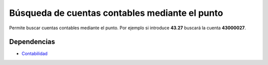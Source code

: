 ===============================================
Búsqueda de cuentas contables mediante el punto
===============================================

Permite buscar cuentas contables mediante el punto. Por ejemplo si introduce
**43.27** buscará la cuenta **43000027**.

Dependencias
------------

* Contabilidad_

.. _Contabilidad: ../account/index.html
